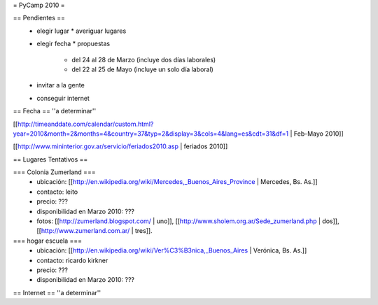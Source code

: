 = PyCamp 2010 =

== Pendientes ==
 * elegir lugar
   * averiguar lugares
 * elegir fecha
   * propuestas
     * del 24 al 28 de Marzo (incluye dos días laborales)
     * del 22 al 25 de Mayo (incluye un solo día laboral)
 * invitar a la gente
 * conseguir internet

== Fecha ==
''a determinar''

[[http://timeanddate.com/calendar/custom.html?year=2010&month=2&months=4&country=37&typ=2&display=3&cols=4&lang=es&cdt=31&df=1 | Feb-Mayo 2010]]

[[http://www.mininterior.gov.ar/servicio/feriados2010.asp | feriados 2010]]

== Lugares Tentativos ==

=== Colonia Zumerland ===
 * ubicación: [[http://en.wikipedia.org/wiki/Mercedes,_Buenos_Aires_Province | Mercedes, Bs. As.]]
 * contacto: leito
 * precio: ???
 * disponibilidad en Marzo 2010: ???
 * fotos: [[http://zumerland.blogspot.com/ | uno]], [[http://www.sholem.org.ar/Sede_zumerland.php | dos]], [[http://www.zumerland.com.ar/ | tres]].

=== hogar escuela ===
 * ubicación: [[http://en.wikipedia.org/wiki/Ver%C3%B3nica,_Buenos_Aires | Verónica, Bs. As.]] 
 * contacto: ricardo kirkner
 * precio: ???
 * disponibilidad en Marzo 2010: ???

== Internet ==
''a determinar''
